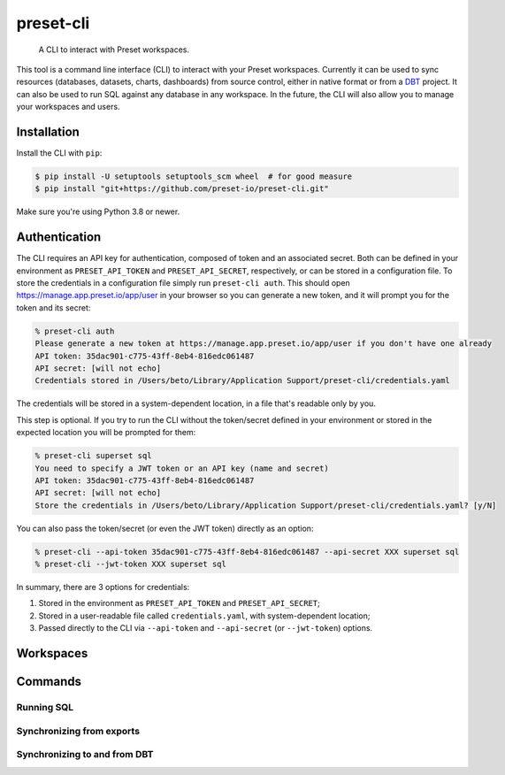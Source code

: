 ==========
preset-cli
==========

    A CLI to interact with Preset workspaces.

This tool is a command line interface (CLI) to interact with your Preset workspaces. Currently it can be used to sync resources (databases, datasets, charts, dashboards) from source control, either in native format or from a `DBT <https://www.getdbt.com/>`_ project. It can also be used to run SQL against any database in any workspace. In the future, the CLI will also allow you to manage your workspaces and users.

Installation
============

Install the CLI with ``pip``:

.. code-block:: bash

    $ pip install -U setuptools setuptools_scm wheel  # for good measure
    $ pip install "git+https://github.com/preset-io/preset-cli.git"

Make sure you're using Python 3.8 or newer.

Authentication
==============

The CLI requires an API key for authentication, composed of token and an associated secret. Both can be defined in your environment as ``PRESET_API_TOKEN`` and ``PRESET_API_SECRET``, respectively, or can be stored in a configuration file. To store the credentials in a configuration file simply run ``preset-cli auth``. This should open https://manage.app.preset.io/app/user in your browser so you can generate a new token, and it will prompt you for the token and its secret:

.. code-block:: bash

    % preset-cli auth
    Please generate a new token at https://manage.app.preset.io/app/user if you don't have one already
    API token: 35dac901-c775-43ff-8eb4-816edc061487
    API secret: [will not echo]
    Credentials stored in /Users/beto/Library/Application Support/preset-cli/credentials.yaml

The credentials will be stored in a system-dependent location, in a file that's readable only by you.

This step is optional. If you try to run the CLI without the token/secret defined in your environment or stored in the expected location you will be prompted for them:

.. code-block:: bash

    % preset-cli superset sql
    You need to specify a JWT token or an API key (name and secret)
    API token: 35dac901-c775-43ff-8eb4-816edc061487
    API secret: [will not echo]
    Store the credentials in /Users/beto/Library/Application Support/preset-cli/credentials.yaml? [y/N]

You can also pass the token/secret (or even the JWT token) directly as an option:

.. code-block:: bash

    % preset-cli --api-token 35dac901-c775-43ff-8eb4-816edc061487 --api-secret XXX superset sql
    % preset-cli --jwt-token XXX superset sql

In summary, there are 3 options for credentials:

1. Stored in the environment as ``PRESET_API_TOKEN`` and ``PRESET_API_SECRET``;
2. Stored in a user-readable file called ``credentials.yaml``, with system-dependent location;
3. Passed directly to the CLI via ``--api-token`` and ``--api-secret`` (or ``--jwt-token``) options.

Workspaces
==========


Commands
========

Running SQL
-----------

Synchronizing from exports
--------------------------

Synchronizing to and from DBT
-----------------------------
